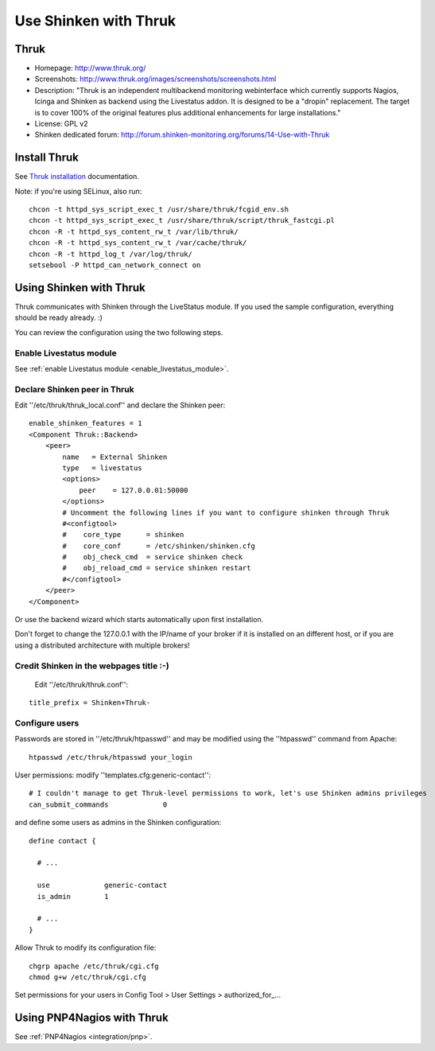 .. _integration/thruk-usage:

======================
Use Shinken with Thruk
======================

Thruk
======

.. image:: /_static/images/thruk.png
   :scale: 90 %

* Homepage: http://www.thruk.org/
* Screenshots: http://www.thruk.org/images/screenshots/screenshots.html
* Description: "Thruk is an independent multibackend monitoring webinterface which currently supports Nagios, Icinga and Shinken as backend using the Livestatus addon. It is designed to be a "dropin" replacement. The target is to cover 100% of the original features plus additional enhancements for large installations."
* License: GPL v2
* Shinken dedicated forum: http://forum.shinken-monitoring.org/forums/14-Use-with-Thruk

  
  
.. _integration/thruk-usage#install_thruk:

Install Thruk 
==============

See `Thruk installation`_ documentation.

Note: if you're using SELinux, also run:

::

  chcon -t httpd_sys_script_exec_t /usr/share/thruk/fcgid_env.sh
  chcon -t httpd_sys_script_exec_t /usr/share/thruk/script/thruk_fastcgi.pl
  chcon -R -t httpd_sys_content_rw_t /var/lib/thruk/
  chcon -R -t httpd_sys_content_rw_t /var/cache/thruk/
  chcon -R -t httpd_log_t /var/log/thruk/
  setsebool -P httpd_can_network_connect on


.. _integration/thruk-usage#using_shinken_with_thruk:


Using Shinken with Thruk 
========================

Thruk communicates with Shinken through the LiveStatus module. If you used the sample configuration, everything should be ready already. :)

You can review the configuration using the two following steps.


Enable Livestatus module 
-------------------------

See :ref:`enable Livestatus module <enable_livestatus_module>`.


Declare Shinken peer in Thruk 
------------------------------

Edit ''/etc/thruk/thruk_local.conf'' and declare the Shinken peer:

::

    enable_shinken_features = 1
    <Component Thruk::Backend>
        <peer>
            name   = External Shinken
            type   = livestatus
            <options>
                peer    = 127.0.0.01:50000
            </options>
            # Uncomment the following lines if you want to configure shinken through Thruk
            #<configtool>
            #    core_type      = shinken
            #    core_conf      = /etc/shinken/shinken.cfg
            #    obj_check_cmd  = service shinken check
            #    obj_reload_cmd = service shinken restart
            #</configtool>
        </peer>
    </Component>

Or use the backend wizard which starts automatically upon first installation.

Don't forget to change the 127.0.0.1 with the IP/name of your broker if it is installed on an different host, or if you are using a distributed architecture with multiple brokers!


Credit Shinken in the webpages title :-) 
-----------------------------------------

  Edit ''/etc/thruk/thruk.conf'':

::

  title_prefix = Shinken+Thruk-


Configure users 
----------------

Passwords are stored in ''/etc/thruk/htpasswd'' and may be modified using the ''htpasswd'' command from Apache:

::

  htpasswd /etc/thruk/htpasswd your_login


User permissions: modify ''templates.cfg:generic-contact'':

::

      # I couldn't manage to get Thruk-level permissions to work, let's use Shinken admins privileges
      can_submit_commands             0

and define some users as admins in the Shinken configuration:
  
::

  define contact {

    # ...

    use             generic-contact
    is_admin        1

    # ...
  }


Allow Thruk to modify its configuration file:

::

  chgrp apache /etc/thruk/cgi.cfg
  chmod g+w /etc/thruk/cgi.cfg


Set permissions for your users in Config Tool > User Settings > authorized_for\_...


Using PNP4Nagios with Thruk 
============================

See :ref:`PNP4Nagios <integration/pnp>`.

.. _Thruk installation: http://www.thruk.org/documentation.html#_installation
